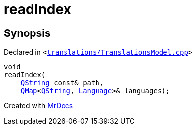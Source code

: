 [#00namespace-readIndex]
= readIndex
:relfileprefix: ../
:mrdocs:


== Synopsis

Declared in `&lt;https://github.com/PrismLauncher/PrismLauncher/blob/develop/launcher/translations/TranslationsModel.cpp#L226[translations&sol;TranslationsModel&period;cpp]&gt;`

[source,cpp,subs="verbatim,replacements,macros,-callouts"]
----
void
readIndex(
    xref:QString.adoc[QString] const& path,
    xref:QMap.adoc[QMap]&lt;xref:QString.adoc[QString], xref:Language.adoc[Language]&gt;& languages);
----



[.small]#Created with https://www.mrdocs.com[MrDocs]#
